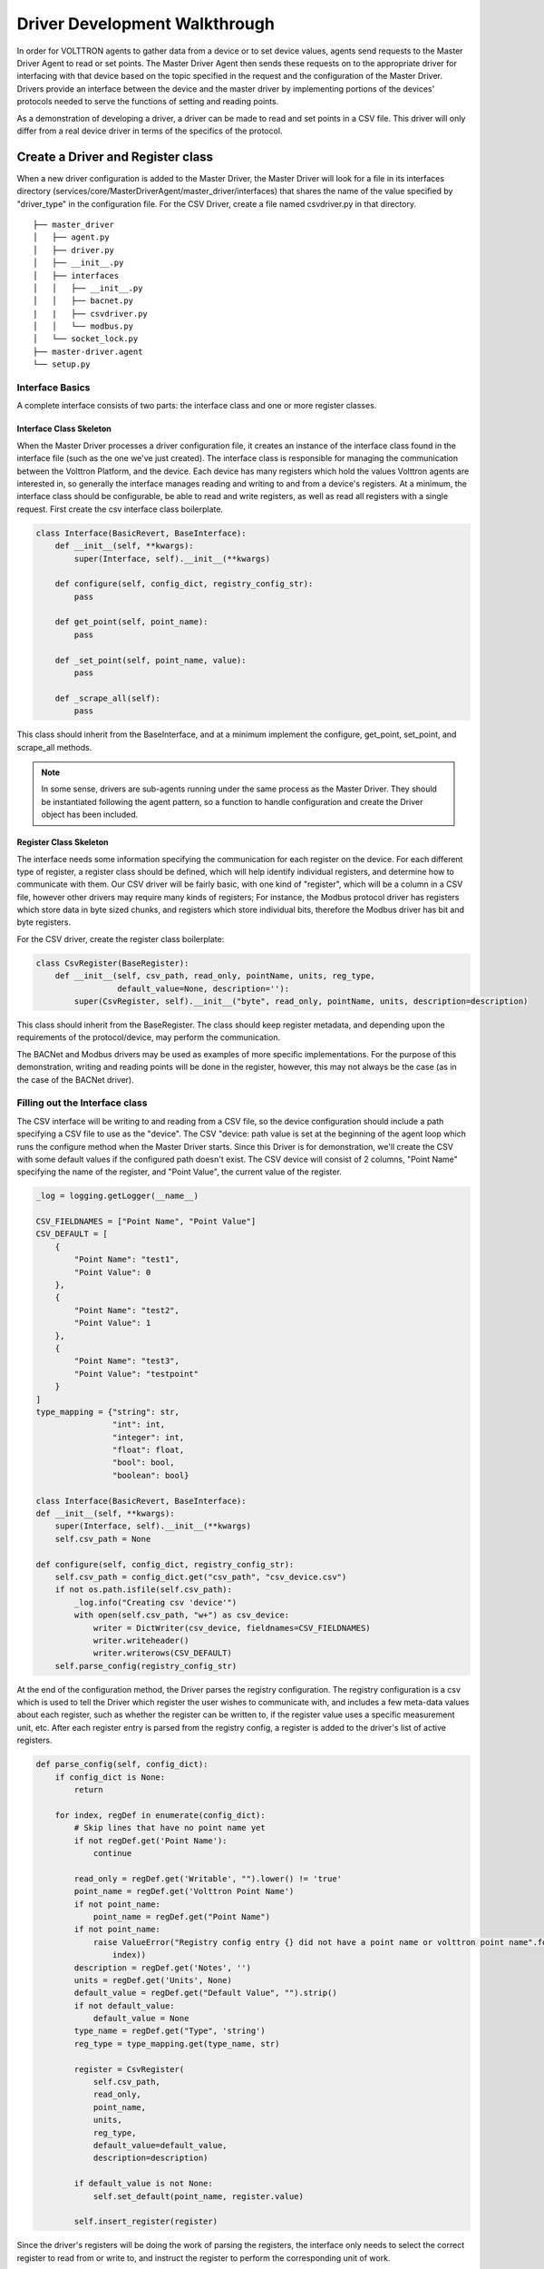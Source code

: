 .. _Driver-Development-Walkthrough:

==============================
Driver Development Walkthrough
==============================

In order for VOLTTRON agents to gather data from a device or to set device values, agents send requests to the Master
Driver Agent to read or set points. The Master Driver Agent then sends these requests on to the appropriate driver for
interfacing with that device based on the topic specified in the request and the configuration of the Master Driver.
Drivers provide an interface between the device and the master driver by implementing portions of the devices' protocols
needed to serve the functions of setting and reading points.

As a demonstration of developing a driver, a driver can be made to read and set points in a CSV file. This driver will
only differ from a real device driver in terms of the specifics of the protocol.

Create a Driver and Register class
**********************************

When a new driver configuration is added to the Master Driver, the Master Driver will look for a file in its interfaces
directory (services/core/MasterDriverAgent/master_driver/interfaces) that shares the name of the value specified by
"driver_type" in the configuration file. For the CSV Driver, create a file named csvdriver.py in that directory.

::

    ├── master_driver
    │   ├── agent.py
    │   ├── driver.py
    │   ├── __init__.py
    │   ├── interfaces
    │   │   ├── __init__.py
    │   │   ├── bacnet.py
    |   |   ├── csvdriver.py
    │   │   └── modbus.py
    │   └── socket_lock.py
    ├── master-driver.agent
    └── setup.py

Interface Basics
================
A complete interface consists of two parts: the interface class and one or more register classes.


Interface Class Skeleton
------------------------
When the Master Driver processes a driver configuration file, it creates an instance of the interface class found in the
interface file (such as the one we've just created). The interface class is responsible for managing the communication
between the Volttron Platform, and the device. Each device has many registers which hold the values Volttron agents are
interested in, so generally the interface manages reading and writing to and from a device's registers. At a minimum,
the interface class should be configurable, be able to read and write registers, as well as read all registers with a
single request. First create the csv interface class boilerplate.

.. code-block:: python

    class Interface(BasicRevert, BaseInterface):
        def __init__(self, **kwargs):
            super(Interface, self).__init__(**kwargs)

        def configure(self, config_dict, registry_config_str):
            pass

        def get_point(self, point_name):
            pass

        def _set_point(self, point_name, value):
            pass

        def _scrape_all(self):
            pass

This class should inherit from the BaseInterface, and at a minimum implement the configure, get_point, set_point, and
scrape_all methods.

.. Note:: In some sense, drivers are sub-agents running under the same process as the Master Driver. They should be instantiated following the agent pattern, so a function to handle configuration and create the Driver object has been included.

Register Class Skeleton
-----------------------
The interface needs some information specifying the communication for each register on the device. For each different
type of register, a register class should be defined, which will help identify individual registers, and determine how
to communicate with them. Our CSV driver will be fairly basic, with one kind of "register", which will be a column in
a CSV file, however other drivers may require many kinds of registers; For instance, the Modbus protocol driver has
registers which store data in byte sized chunks, and registers which store individual bits, therefore the Modbus driver
has bit and byte registers.

For the CSV driver, create the register class boilerplate:

.. code-block:: python

    class CsvRegister(BaseRegister):
        def __init__(self, csv_path, read_only, pointName, units, reg_type,
                     default_value=None, description=''):
            super(CsvRegister, self).__init__("byte", read_only, pointName, units, description=description)

This class should inherit from the BaseRegister. The class should keep register metadata, and depending upon the
requirements of the protocol/device, may perform the communication.

The BACNet and Modbus drivers may be used as examples of more specific implementations. For the purpose of this
demonstration, writing and reading points will be done in the register, however, this may not always be the case (as in
the case of the BACNet driver).

Filling out the Interface class
===============================
The CSV interface will be writing to and reading from a CSV file, so the device configuration should include a path
specifying a CSV file to use as the "device". The CSV "device: path value is set at the beginning of the agent loop
which runs the configure method when the Master Driver starts. Since this Driver is for demonstration, we'll create the
CSV with some default values if the configured path doesn't exist. The CSV device will consist of 2 columns, "Point
Name" specifying the name of the register, and "Point Value", the current value of the register.

.. code-block:: python


    _log = logging.getLogger(__name__)

    CSV_FIELDNAMES = ["Point Name", "Point Value"]
    CSV_DEFAULT = [
        {
            "Point Name": "test1",
            "Point Value": 0
        },
        {
            "Point Name": "test2",
            "Point Value": 1
        },
        {
            "Point Name": "test3",
            "Point Value": "testpoint"
        }
    ]
    type_mapping = {"string": str,
                    "int": int,
                    "integer": int,
                    "float": float,
                    "bool": bool,
                    "boolean": bool}

    class Interface(BasicRevert, BaseInterface):
    def __init__(self, **kwargs):
        super(Interface, self).__init__(**kwargs)
        self.csv_path = None

    def configure(self, config_dict, registry_config_str):
        self.csv_path = config_dict.get("csv_path", "csv_device.csv")
        if not os.path.isfile(self.csv_path):
            _log.info("Creating csv 'device'")
            with open(self.csv_path, "w+") as csv_device:
                writer = DictWriter(csv_device, fieldnames=CSV_FIELDNAMES)
                writer.writeheader()
                writer.writerows(CSV_DEFAULT)
        self.parse_config(registry_config_str)

At the end of the configuration method, the Driver parses the registry configuration. The registry configuration is
a csv which is used to tell the Driver which register the user wishes to communicate with, and includes a few meta-data
values about each register, such as whether the register can be written to, if the register value uses a specific
measurement unit, etc. After each register entry is parsed from the registry config, a register is added to the driver's
list of active registers.

.. code-block:: python

    def parse_config(self, config_dict):
        if config_dict is None:
            return

        for index, regDef in enumerate(config_dict):
            # Skip lines that have no point name yet
            if not regDef.get('Point Name'):
                continue

            read_only = regDef.get('Writable', "").lower() != 'true'
            point_name = regDef.get('Volttron Point Name')
            if not point_name:
                point_name = regDef.get("Point Name")
            if not point_name:
                raise ValueError("Registry config entry {} did not have a point name or volttron point name".format(
                    index))
            description = regDef.get('Notes', '')
            units = regDef.get('Units', None)
            default_value = regDef.get("Default Value", "").strip()
            if not default_value:
                default_value = None
            type_name = regDef.get("Type", 'string')
            reg_type = type_mapping.get(type_name, str)

            register = CsvRegister(
                self.csv_path,
                read_only,
                point_name,
                units,
                reg_type,
                default_value=default_value,
                description=description)

            if default_value is not None:
                self.set_default(point_name, register.value)

            self.insert_register(register)

Since the driver's registers will be doing the work of parsing the registers, the interface only needs to select the
correct register to read from or write to, and instruct the register to perform the corresponding unit of work.

.. code-block:: python

    def get_point(self, point_name):
        register = self.get_register_by_name(point_name)
        return register.get_state()

    def _set_point(self, point_name, value):
        register = self.get_register_by_name(point_name)
        if register.read_only:
            raise IOError("Trying to write to a point configured read only: " + point_name)
        register.set_state(value)
        return register.get_state()

    def _scrape_all(self):
        result = {}
        read_registers = self.get_registers_by_type("byte", True)
        write_registers = self.get_registers_by_type("byte", False)
        for register in read_registers + write_registers:
            result[register.point_name] = register.get_state()
        return result

Writing the Register class
==========================
The CSV driver's register class is responsible for parsing the CSV, reading the corresponding rows to return the
register's current value and writing updated values into the CSV for the register. On a device which communicates via
a protocol such as Modbus, the same units of work would be done, but using pymodbus to perform the reads and writes.
Here, Python's CSV library will be used as our "protocol implementation".

The Register class determines which file to read based on values passed from the Interface class.

.. code-block:: python

    class CsvRegister(BaseRegister):
        def __init__(self, csv_path, read_only, pointName, units, reg_type,
                     default_value=None, description=''):
            super(CsvRegister, self).__init__("byte", read_only, pointName, units,
                                              description=description)
            self.csv_path = csv_path

To find its value, the register will read the CSV file, iterate over each row until a row with the point name the same
as the register name, at which point it extracts the point value, and returns it. The register should be written to
handle problems which may occur, such as no correspondingly named row being present in the CSV file.

.. code-block:: python

    def get_state(self):
        if os.path.isfile(self.csv_path):
            with open(self.csv_path, "r") as csv_device:
                reader = DictReader(csv_device)
                for point in reader:
                    if point.get("Point Name") == self.point_name:
                        point_value = point.get("Point Value")
                        if not point_value:
                            raise RuntimeError("Point {} not set on CSV Device".format(self.point_name))
                        else:
                            return point_value
            raise RuntimeError("Point {} not found on CSV Device".format(self.point_name))
        else:
            raise RuntimeError("CSV device at {} does not exist".format(self.csv_path))

Likewise to overwrite an existing value, the register will iterate over each row until the point name matches the
register name, saving the output as it goes. When it finds the correct row, it instead saves the output updated with the
new value, then continues on. Finally it writes the output back to the csv.

.. code-block:: python

    def set_state(self, value):
        _log.info("Setting state for {} on CSV Device".format(self.point_name))
        field_names = []
        points = []
        found = False
        with open(self.csv_path, "r") as csv_device:
            reader = DictReader(csv_device)
            field_names = reader.fieldnames
            for point in reader:
                if point["Point Name"] == self.point_name:
                    found = True
                    point_copy = point
                    point_copy["Point Value"] = value
                    points.append(point_copy)
                else:
                    points.append(point)

        if not found:
            raise RuntimeError("Point {} not found on CSV Device".format(self.point_name))
        else:
            with open(self.csv_path, "w") as csv_device:
                writer = DictWriter(csv_device, fieldnames=field_names)
                writer.writeheader()
                writer.writerows([dict(row) for row in points])
        return self.get_state()

At this point, we should be able to scrape the CSV device using the Master Driver, and set points using the actuator.

Creating Driver Configurations
==============================
The configuration files for the CSV driver are very simple, but in general, the device configuration should specify
the parameters which the interface requires to communicate with the device, and the registry configuration contains
rows which correspond to registers, and specifies their usage.

Here's the driver configuration for the CSV driver:

.. code-block:: json

    {
        "driver_config": {"csv_path": "csv_driver.csv"},
        "driver_type": "csvdriver",
        "registry_config":"config://csv_registers.csv",
        "interval": 30,
        "timezone": "UTC"
    }

.. Note:: the "driver_type" value must match the name of the driver's python file, as this is what the Master Driver will look for when searching for the correct interface.

And here's the registry configuration:

.. csv-table::

    Volttron Point Name,Point Name,Writable
    test1,test1,true
    test2,test2,true
    test3,test3,true

The BACNet and Modbus driver docs and example configurations can be used to compare these configurations to more complex
configurations.

Testing your driver
*******************
To test the driver's scrape all functionality, one can install a ListenerAgent and Master Driver with the driver's
configurations, and run them. To do so for the CSV driver using the configurations above: activate the Volttron
environment start the platform, tail the platform's log file, then try the following:

    | python scripts/install-agent.py -s examples/ListenerAgent
    | python scripts/install-agent.py -s services/core/MasterDriverAgent -c
        services/core/MasterDriverAgent/master-driver.agent
    | vctl config store platform.driver devices/<campus>/<building>/csv_driver <path to driver configuration>
    | vctl config store platform.driver <registry config path from driver configuration> <path to registry configuration>

.. Note:: "vctl config list platform.driver" will list device and registry configurations stored for the master driver and "vctl config delete platform.driver <config in configs list>" can be used to remove a configuration entry - these commands are very useful for debugging

After the Master Driver starts, the driver's output should appear in the logs at regular intervals based on the Master
Driver's configuration.
Here is some sample CSV driver output:

    | 2019-11-15 10:32:00,010 (listeneragent-3.3 22996) listener.agent INFO: Peer: pubsub, Sender: platform.driver:, Bus:
    | , Topic: devices/pnnl/isb1/csv_driver/all, Headers: {'Date': '2019-11-15T18:32:00.001360+00:00', 'TimeStamp':
    | '2019-11-15T18:32:00.001360+00:00', 'SynchronizedTimeStamp': '2019-11-15T18:32:00.000000+00:00',
    | 'min_compatible_version': '3.0', 'max_compatible_version': ''}, Message:
    | [{'test1': '0', 'test2': '1', 'test3': 'testpoint'},
    |  {'test1': {'type': 'integer', 'tz': 'UTC', 'units': None},
    |  'test2': {'type': 'integer', 'tz': 'UTC', 'units': None},
    |  'test3': {'type': 'integer', 'tz': 'UTC', 'units': None}}]

This output is an indication of the basic scrape all functionality working in the Interface class - in our
implementation this is also an indication of the basic functionality of the Interface class "get_point" method and
Register class "get_state" methods working (although edge cases should still be tested!).

To test the Interface's "set_point" method and Register's "set_state" method, we'll need to use the Actuator agent.
The following agent code can be used to alternate a point's value on a schedule using the actuator, as well as perform
an action based on a pubsub subscription to a single point:

.. code-block:: python

    def CsvDriverAgent(config_path, **kwargs):
        """Parses the Agent configuration and returns an instance of
        the agent created using that configuration.

        :param config_path: Path to a configuration file.

        :type config_path: str
        :returns: Csvdriveragent
        :rtype: Csvdriveragent
        """
        _log.debug("Config path: {}".format(config_path))
        try:
            config = utils.load_config(config_path)
        except Exception:
            config = {}

        if not config:
            _log.info("Using Agent defaults for starting configuration.")
        _log.debug("config_dict before init: {}".format(config))
        utils.update_kwargs_with_config(kwargs, config)
        return Csvdriveragent(**kwargs)


    class Csvdriveragent(Agent):
        """
        Document agent constructor here.
        """

        def __init__(self, csv_topic="", **kwargs):
            super(Csvdriveragent, self).__init__(**kwargs)
            _log.debug("vip_identity: " + self.core.identity)

            self.agent_id = "csv_actuation_agent"
            self.csv_topic = csv_topic

            self.value = 0
            self.default_config = {
                "csv_topic": self.csv_topic
            }

            # Set a default configuration to ensure that self.configure is called immediately to setup
            # the agent.
            self.vip.config.set_default("config", self.default_config)

            # Hook self.configure up to changes to the configuration file "config".
            self.vip.config.subscribe(self.configure, actions=["NEW", "UPDATE"], pattern="config")

        def configure(self, config_name, action, contents):
            """
            Called after the Agent has connected to the message bus. If a configuration exists at startup
            this will be called before onstart.

            Is called every time the configuration in the store changes.
            """
            config = self.default_config.copy()
            config.update(contents)

            _log.debug("Configuring Agent")
            _log.debug(config)

            self.csv_topic = config.get("csv_topic", "")

            # Unsubscribe from everything.
            self.vip.pubsub.unsubscribe("pubsub", None, None)

            self.vip.pubsub.subscribe(peer='pubsub',
                                      prefix="devices/" + self.csv_topic + "/all",
                                      callback=self._handle_publish)

        def _handle_publish(self, peer, sender, bus, topic, headers, message):
            _log.info("Device {} Publish: {}".format(self.csv_topic, message))

        @Core.receiver("onstart")
        def onstart(self, sender, **kwargs):
            """
            This is method is called once the Agent has successfully connected to the platform.
            This is a good place to setup subscriptions if they are not dynamic or
            do any other startup activities that require a connection to the message bus.
            Called after any configurations methods that are called at startup.

            Usually not needed if using the configuration store.
            """
            self.core.periodic(30, self.actuate_point)

        def actuate_point(self):
            _now = get_aware_utc_now()
            str_now = format_timestamp(_now)
            _end = _now + td(seconds=10)
            str_end = format_timestamp(_end)
            schedule_request = [[self.csv_topic, str_now, str_end]]
            result = self.vip.rpc.call(
                'platform.actuator', 'request_new_schedule', self.agent_id, 'my_test', 'HIGH', schedule_request).get(
                timeout=4)
            point_topic = self.csv_topic + "/" + "test1"
            result = self.vip.rpc.call(
                'platform.actuator', 'set_point', self.agent_id, point_topic, self.value).get(
                timeout=4)
            self.value = 0 if self.value is 1 else 1

        @Core.receiver("onstop")
        def onstop(self, sender, **kwargs):
            """
            This method is called when the Agent is about to shutdown, but before it disconnects from
            the message bus.
            """
            pass


    def main():
        """Main method called to start the agent."""
        utils.vip_main(CsvDriverAgent,
                       version=__version__)


    if __name__ == '__main__':
        # Entry point for script
        try:
            sys.exit(main())
        except KeyboardInterrupt:
            pass

While this code runs, since the Actuator is instructing the Interface to set points on the device, the pubsub all
publish can be used to check that the values are changing as expected.
